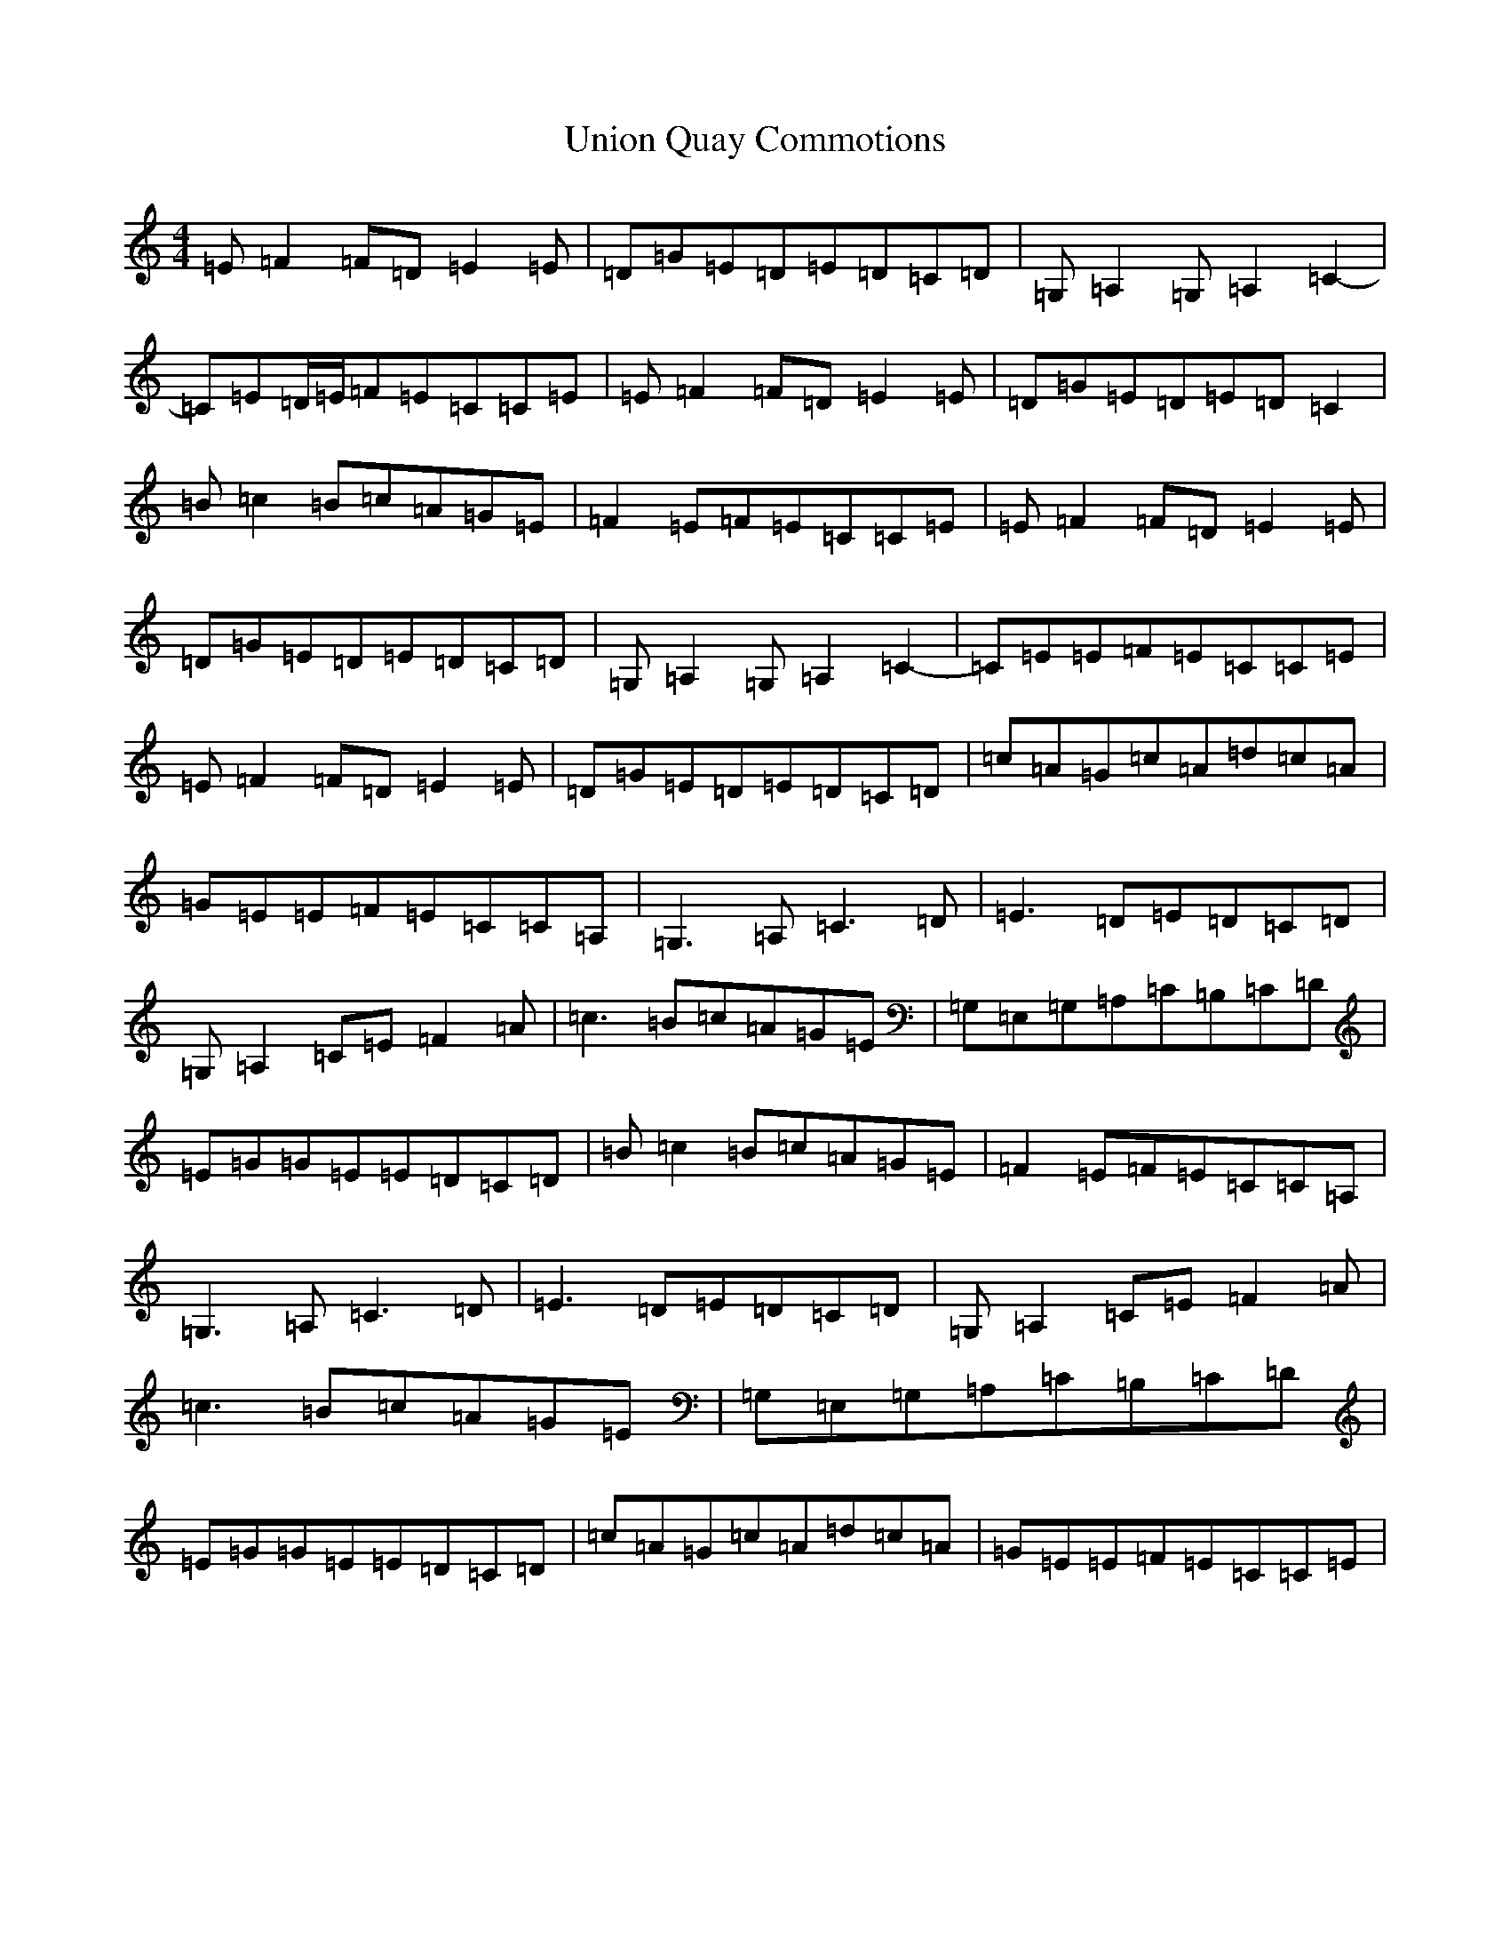 X: 21835
T: Union Quay Commotions
S: https://thesession.org/tunes/9608#setting9608
R: reel
M:4/4
L:1/8
K: C Major
=E=F2=F=D=E2=E|=D=G=E=D=E=D=C=D|=G,=A,2=G,=A,2=C2-|=C=E=D/2=E/2=F=E=C=C=E|=E=F2=F=D=E2=E|=D=G=E=D=E=D=C2|=B=c2=B=c=A=G=E|=F2=E=F=E=C=C=E|=E=F2=F=D=E2=E|=D=G=E=D=E=D=C=D|=G,=A,2=G,=A,2=C2-|=C=E=E=F=E=C=C=E|=E=F2=F=D=E2=E|=D=G=E=D=E=D=C=D|=c=A=G=c=A=d=c=A|=G=E=E=F=E=C=C=A,|=G,3=A,=C3=D|=E3=D=E=D=C=D|=G,=A,2=C=E=F2=A|=c3=B=c=A=G=E|=G,=E,=G,=A,=C=B,=C=D|=E=G=G=E=E=D=C=D|=B=c2=B=c=A=G=E|=F2=E=F=E=C=C=A,|=G,3=A,=C3=D|=E3=D=E=D=C=D|=G,=A,2=C=E=F2=A|=c3=B=c=A=G=E|=G,=E,=G,=A,=C=B,=C=D|=E=G=G=E=E=D=C=D|=c=A=G=c=A=d=c=A|=G=E=E=F=E=C=C=E|